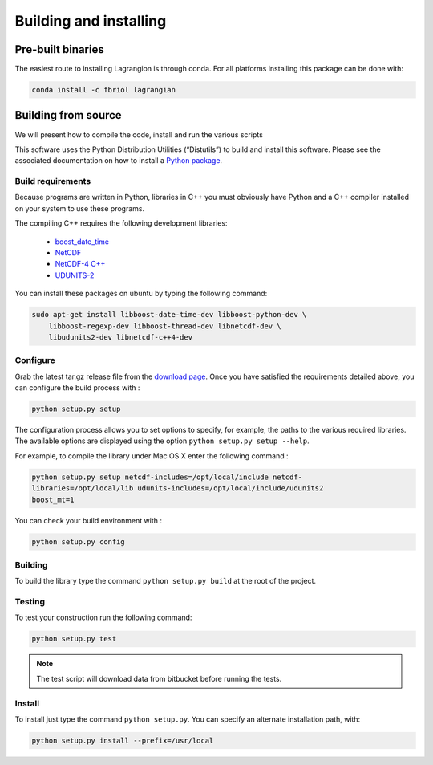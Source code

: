 Building and installing
=======================

Pre-built binaries
------------------

The easiest route to installing Lagrangion is through conda. For all platforms
installing this package can be done with:

.. code-block:: bash

    conda install -c fbriol lagrangian

Building from source
--------------------

We will present how to compile the code, install and run the various scripts

This software uses the Python Distribution Utilities (“Distutils”) to build
and install this software. Please see the associated documentation on how to
install a `Python package <https://docs.python.org/2/install/>`_.

Build requirements
##################

Because programs are written in Python, libraries in C++ you must obviously
have Python and a C++ compiler installed on your system to use these programs.

The compiling C++ requires the following development libraries:

    * `boost_date_time <http://www.boost.org>`_
    * `NetCDF <http://www.unidata.ucar.edu/software/netcdf>`_
    * `NetCDF-4 C++ <http://www.unidata.ucar.edu/downloads/netcdf/netcdf-cxx/index.jsp>`_
    * `UDUNITS-2 <http://www.unidata.ucar.edu/software/udunits>`_

You can install these packages on ubuntu by typing the following command:

.. code-block:: bash

    sudo apt-get install libboost-date-time-dev libboost-python-dev \
        libboost-regexp-dev libboost-thread-dev libnetcdf-dev \
        libudunits2-dev libnetcdf-c++4-dev

Configure
#########

Grab the latest tar.gz release file from the `download page
<https://bitbucket.org/cnes_aviso/lagrangian/downloads>`_. Once you have
satisfied the requirements detailed above, you can configure the build process
with :

.. code-block:: bash

    python setup.py setup

The configuration process allows you to set options to specify, for example,
the paths to the various required libraries. The available options are
displayed using the option ``python setup.py setup --help``.

For example, to compile the library under Mac OS X enter the following
command :

.. code-block:: bash

    python setup.py setup netcdf-includes=/opt/local/include netcdf-
    libraries=/opt/local/lib udunits-includes=/opt/local/include/udunits2
    boost_mt=1

You can check your build environment with :

.. code-block:: bash

    python setup.py config

Building
########

To build the library type the command ``python setup.py build`` at the root of
the project.

Testing
#######

To test your construction run the following command:

.. code-block:: bash

    python setup.py test

.. note::

    The test script will download data from bitbucket before running the tests.

Install
#######

To install just type the command ``python setup.py``. You can specify an
alternate installation path, with:

.. code-block:: bash

    python setup.py install --prefix=/usr/local
